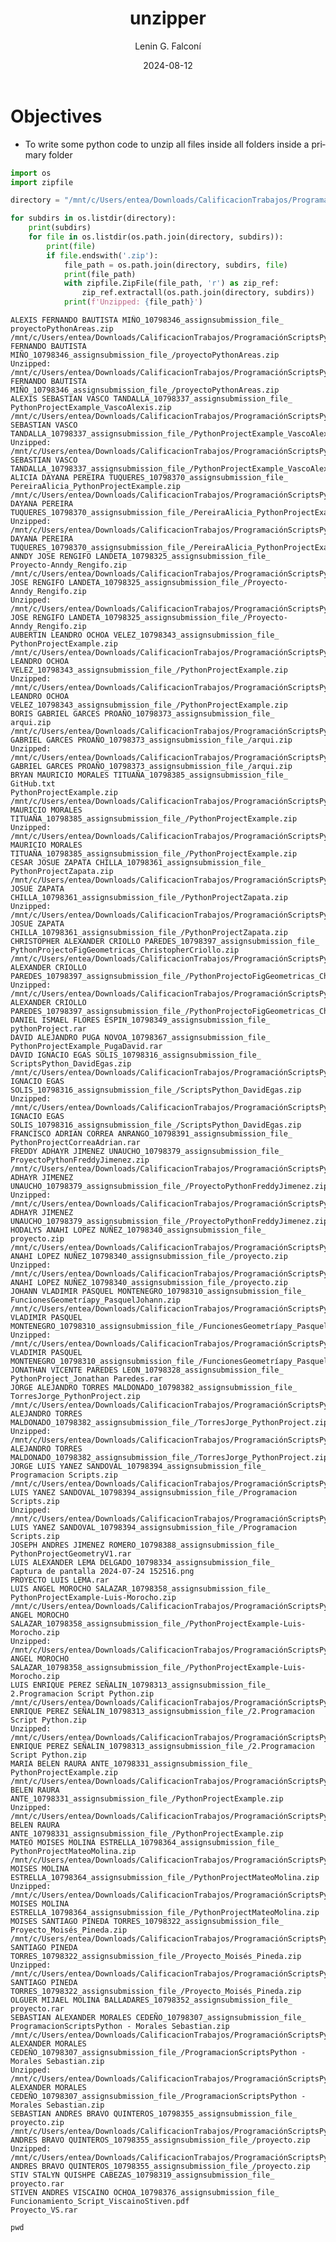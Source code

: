 #+options: ':nil *:t -:t ::t <:t H:3 \n:nil ^:t arch:headline
#+options: author:t broken-links:nil c:nil creator:nil
#+options: d:(not "LOGBOOK") date:t e:t email:nil expand-links:t f:t
#+options: inline:t num:t p:nil pri:nil prop:nil stat:t tags:t
#+options: tasks:t tex:t timestamp:t title:t toc:t todo:t |:t
#+title: unzipper
#+date: 2024-08-12
#+author: Lenin G. Falconí
#+email: lenin.falconi@epn.edu.ec
#+language: en
#+select_tags: export
#+exclude_tags: noexport
#+creator: Emacs 27.1 (Org mode 9.7.5)
#+cite_export:

* Objectives
- To write some python code to unzip all files inside all folders
  inside a primary folder

#+begin_src python :session :results output :exports both
import os
import zipfile

directory = "/mnt/c/Users/entea/Downloads/CalificacionTrabajos/ProgramaciónScriptsPython"

for subdirs in os.listdir(directory):
    print(subdirs)
    for file in os.listdir(os.path.join(directory, subdirs)):
        print(file)
        if file.endswith('.zip'):
            file_path = os.path.join(directory, subdirs, file)
            print(file_path)
            with zipfile.ZipFile(file_path, 'r') as zip_ref:
                zip_ref.extractall(os.path.join(directory, subdirs))
            print(f'Unzipped: {file_path}')
#+end_src

#+RESULTS:
#+begin_example
ALEXIS FERNANDO BAUTISTA MIÑO_10798346_assignsubmission_file_
proyectoPythonAreas.zip
/mnt/c/Users/entea/Downloads/CalificacionTrabajos/ProgramaciónScriptsPython/ALEXIS FERNANDO BAUTISTA MIÑO_10798346_assignsubmission_file_/proyectoPythonAreas.zip
Unzipped: /mnt/c/Users/entea/Downloads/CalificacionTrabajos/ProgramaciónScriptsPython/ALEXIS FERNANDO BAUTISTA MIÑO_10798346_assignsubmission_file_/proyectoPythonAreas.zip
ALEXIS SEBASTIAN VASCO TANDALLA_10798337_assignsubmission_file_
PythonProjectExample_VascoAlexis.zip
/mnt/c/Users/entea/Downloads/CalificacionTrabajos/ProgramaciónScriptsPython/ALEXIS SEBASTIAN VASCO TANDALLA_10798337_assignsubmission_file_/PythonProjectExample_VascoAlexis.zip
Unzipped: /mnt/c/Users/entea/Downloads/CalificacionTrabajos/ProgramaciónScriptsPython/ALEXIS SEBASTIAN VASCO TANDALLA_10798337_assignsubmission_file_/PythonProjectExample_VascoAlexis.zip
ALICIA DAYANA PEREIRA TUQUERES_10798370_assignsubmission_file_
PereiraAlicia_PythonProjectExample.zip
/mnt/c/Users/entea/Downloads/CalificacionTrabajos/ProgramaciónScriptsPython/ALICIA DAYANA PEREIRA TUQUERES_10798370_assignsubmission_file_/PereiraAlicia_PythonProjectExample.zip
Unzipped: /mnt/c/Users/entea/Downloads/CalificacionTrabajos/ProgramaciónScriptsPython/ALICIA DAYANA PEREIRA TUQUERES_10798370_assignsubmission_file_/PereiraAlicia_PythonProjectExample.zip
ANNDY JOSE RENGIFO LANDETA_10798325_assignsubmission_file_
Proyecto-Anndy_Rengifo.zip
/mnt/c/Users/entea/Downloads/CalificacionTrabajos/ProgramaciónScriptsPython/ANNDY JOSE RENGIFO LANDETA_10798325_assignsubmission_file_/Proyecto-Anndy_Rengifo.zip
Unzipped: /mnt/c/Users/entea/Downloads/CalificacionTrabajos/ProgramaciónScriptsPython/ANNDY JOSE RENGIFO LANDETA_10798325_assignsubmission_file_/Proyecto-Anndy_Rengifo.zip
AUBERTIN LEANDRO OCHOA VELEZ_10798343_assignsubmission_file_
PythonProjectExample.zip
/mnt/c/Users/entea/Downloads/CalificacionTrabajos/ProgramaciónScriptsPython/AUBERTIN LEANDRO OCHOA VELEZ_10798343_assignsubmission_file_/PythonProjectExample.zip
Unzipped: /mnt/c/Users/entea/Downloads/CalificacionTrabajos/ProgramaciónScriptsPython/AUBERTIN LEANDRO OCHOA VELEZ_10798343_assignsubmission_file_/PythonProjectExample.zip
BORIS GABRIEL GARCES PROAÑO_10798373_assignsubmission_file_
arqui.zip
/mnt/c/Users/entea/Downloads/CalificacionTrabajos/ProgramaciónScriptsPython/BORIS GABRIEL GARCES PROAÑO_10798373_assignsubmission_file_/arqui.zip
Unzipped: /mnt/c/Users/entea/Downloads/CalificacionTrabajos/ProgramaciónScriptsPython/BORIS GABRIEL GARCES PROAÑO_10798373_assignsubmission_file_/arqui.zip
BRYAN MAURICIO MORALES TITUAÑA_10798385_assignsubmission_file_
GitHub.txt
PythonProjectExample.zip
/mnt/c/Users/entea/Downloads/CalificacionTrabajos/ProgramaciónScriptsPython/BRYAN MAURICIO MORALES TITUAÑA_10798385_assignsubmission_file_/PythonProjectExample.zip
Unzipped: /mnt/c/Users/entea/Downloads/CalificacionTrabajos/ProgramaciónScriptsPython/BRYAN MAURICIO MORALES TITUAÑA_10798385_assignsubmission_file_/PythonProjectExample.zip
CESAR JOSUE ZAPATA CHILLA_10798361_assignsubmission_file_
PythonProjectZapata.zip
/mnt/c/Users/entea/Downloads/CalificacionTrabajos/ProgramaciónScriptsPython/CESAR JOSUE ZAPATA CHILLA_10798361_assignsubmission_file_/PythonProjectZapata.zip
Unzipped: /mnt/c/Users/entea/Downloads/CalificacionTrabajos/ProgramaciónScriptsPython/CESAR JOSUE ZAPATA CHILLA_10798361_assignsubmission_file_/PythonProjectZapata.zip
CHRISTOPHER ALEXANDER CRIOLLO PAREDES_10798397_assignsubmission_file_
PythonProjectoFigGeometricas_ChristopherCriollo.zip
/mnt/c/Users/entea/Downloads/CalificacionTrabajos/ProgramaciónScriptsPython/CHRISTOPHER ALEXANDER CRIOLLO PAREDES_10798397_assignsubmission_file_/PythonProjectoFigGeometricas_ChristopherCriollo.zip
Unzipped: /mnt/c/Users/entea/Downloads/CalificacionTrabajos/ProgramaciónScriptsPython/CHRISTOPHER ALEXANDER CRIOLLO PAREDES_10798397_assignsubmission_file_/PythonProjectoFigGeometricas_ChristopherCriollo.zip
DANIEL ISMAEL FLORES ESPIN_10798349_assignsubmission_file_
pythonProject.rar
DAVID ALEJANDRO PUGA NOVOA_10798367_assignsubmission_file_
PythonProjectExample_PugaDavid.rar
DAVID IGNACIO EGAS SOLIS_10798316_assignsubmission_file_
ScriptsPython_DavidEgas.zip
/mnt/c/Users/entea/Downloads/CalificacionTrabajos/ProgramaciónScriptsPython/DAVID IGNACIO EGAS SOLIS_10798316_assignsubmission_file_/ScriptsPython_DavidEgas.zip
Unzipped: /mnt/c/Users/entea/Downloads/CalificacionTrabajos/ProgramaciónScriptsPython/DAVID IGNACIO EGAS SOLIS_10798316_assignsubmission_file_/ScriptsPython_DavidEgas.zip
FRANCISCO ADRIAN CORREA ANRANGO_10798391_assignsubmission_file_
PythonProjectCorreaAdrian.rar
FREDDY ADHAYR JIMENEZ UNAUCHO_10798379_assignsubmission_file_
ProyectoPythonFreddyJimenez.zip
/mnt/c/Users/entea/Downloads/CalificacionTrabajos/ProgramaciónScriptsPython/FREDDY ADHAYR JIMENEZ UNAUCHO_10798379_assignsubmission_file_/ProyectoPythonFreddyJimenez.zip
Unzipped: /mnt/c/Users/entea/Downloads/CalificacionTrabajos/ProgramaciónScriptsPython/FREDDY ADHAYR JIMENEZ UNAUCHO_10798379_assignsubmission_file_/ProyectoPythonFreddyJimenez.zip
HODALYS ANAHI LOPEZ NUÑEZ_10798340_assignsubmission_file_
proyecto.zip
/mnt/c/Users/entea/Downloads/CalificacionTrabajos/ProgramaciónScriptsPython/HODALYS ANAHI LOPEZ NUÑEZ_10798340_assignsubmission_file_/proyecto.zip
Unzipped: /mnt/c/Users/entea/Downloads/CalificacionTrabajos/ProgramaciónScriptsPython/HODALYS ANAHI LOPEZ NUÑEZ_10798340_assignsubmission_file_/proyecto.zip
JOHANN VLADIMIR PASQUEL MONTENEGRO_10798310_assignsubmission_file_
FuncionesGeometríapy_PasquelJohann.zip
/mnt/c/Users/entea/Downloads/CalificacionTrabajos/ProgramaciónScriptsPython/JOHANN VLADIMIR PASQUEL MONTENEGRO_10798310_assignsubmission_file_/FuncionesGeometríapy_PasquelJohann.zip
Unzipped: /mnt/c/Users/entea/Downloads/CalificacionTrabajos/ProgramaciónScriptsPython/JOHANN VLADIMIR PASQUEL MONTENEGRO_10798310_assignsubmission_file_/FuncionesGeometríapy_PasquelJohann.zip
JONATHAN VICENTE PAREDES LEON_10798328_assignsubmission_file_
PythonProject_Jonathan Paredes.rar
JORGE ALEJANDRO TORRES MALDONADO_10798382_assignsubmission_file_
TorresJorge_PythonProject.zip
/mnt/c/Users/entea/Downloads/CalificacionTrabajos/ProgramaciónScriptsPython/JORGE ALEJANDRO TORRES MALDONADO_10798382_assignsubmission_file_/TorresJorge_PythonProject.zip
Unzipped: /mnt/c/Users/entea/Downloads/CalificacionTrabajos/ProgramaciónScriptsPython/JORGE ALEJANDRO TORRES MALDONADO_10798382_assignsubmission_file_/TorresJorge_PythonProject.zip
JORGE LUIS YANEZ SANDOVAL_10798394_assignsubmission_file_
Programacion Scripts.zip
/mnt/c/Users/entea/Downloads/CalificacionTrabajos/ProgramaciónScriptsPython/JORGE LUIS YANEZ SANDOVAL_10798394_assignsubmission_file_/Programacion Scripts.zip
Unzipped: /mnt/c/Users/entea/Downloads/CalificacionTrabajos/ProgramaciónScriptsPython/JORGE LUIS YANEZ SANDOVAL_10798394_assignsubmission_file_/Programacion Scripts.zip
JOSEPH ANDRES JIMENEZ ROMERO_10798388_assignsubmission_file_
PythonProjectGeometryV1.rar
LUIS ALEXANDER LEMA DELGADO_10798334_assignsubmission_file_
Captura de pantalla 2024-07-24 152516.png
PROYECTO LUIS LEMA.rar
LUIS ANGEL MOROCHO SALAZAR_10798358_assignsubmission_file_
PythonProjectExample-Luis-Morocho.zip
/mnt/c/Users/entea/Downloads/CalificacionTrabajos/ProgramaciónScriptsPython/LUIS ANGEL MOROCHO SALAZAR_10798358_assignsubmission_file_/PythonProjectExample-Luis-Morocho.zip
Unzipped: /mnt/c/Users/entea/Downloads/CalificacionTrabajos/ProgramaciónScriptsPython/LUIS ANGEL MOROCHO SALAZAR_10798358_assignsubmission_file_/PythonProjectExample-Luis-Morocho.zip
LUIS ENRIQUE PEREZ SEÑALIN_10798313_assignsubmission_file_
2.Programacion Script Python.zip
/mnt/c/Users/entea/Downloads/CalificacionTrabajos/ProgramaciónScriptsPython/LUIS ENRIQUE PEREZ SEÑALIN_10798313_assignsubmission_file_/2.Programacion Script Python.zip
Unzipped: /mnt/c/Users/entea/Downloads/CalificacionTrabajos/ProgramaciónScriptsPython/LUIS ENRIQUE PEREZ SEÑALIN_10798313_assignsubmission_file_/2.Programacion Script Python.zip
MARIA BELEN RAURA ANTE_10798331_assignsubmission_file_
PythonProjectExample.zip
/mnt/c/Users/entea/Downloads/CalificacionTrabajos/ProgramaciónScriptsPython/MARIA BELEN RAURA ANTE_10798331_assignsubmission_file_/PythonProjectExample.zip
Unzipped: /mnt/c/Users/entea/Downloads/CalificacionTrabajos/ProgramaciónScriptsPython/MARIA BELEN RAURA ANTE_10798331_assignsubmission_file_/PythonProjectExample.zip
MATEO MOISES MOLINA ESTRELLA_10798364_assignsubmission_file_
PythonProjectMateoMolina.zip
/mnt/c/Users/entea/Downloads/CalificacionTrabajos/ProgramaciónScriptsPython/MATEO MOISES MOLINA ESTRELLA_10798364_assignsubmission_file_/PythonProjectMateoMolina.zip
Unzipped: /mnt/c/Users/entea/Downloads/CalificacionTrabajos/ProgramaciónScriptsPython/MATEO MOISES MOLINA ESTRELLA_10798364_assignsubmission_file_/PythonProjectMateoMolina.zip
MOISES SANTIAGO PINEDA TORRES_10798322_assignsubmission_file_
Proyecto_Moisés_Pineda.zip
/mnt/c/Users/entea/Downloads/CalificacionTrabajos/ProgramaciónScriptsPython/MOISES SANTIAGO PINEDA TORRES_10798322_assignsubmission_file_/Proyecto_Moisés_Pineda.zip
Unzipped: /mnt/c/Users/entea/Downloads/CalificacionTrabajos/ProgramaciónScriptsPython/MOISES SANTIAGO PINEDA TORRES_10798322_assignsubmission_file_/Proyecto_Moisés_Pineda.zip
OLGUER MIJAEL MOLINA BALLADARES_10798352_assignsubmission_file_
proyecto.rar
SEBASTIAN ALEXANDER MORALES CEDEÑO_10798307_assignsubmission_file_
ProgramacionScriptsPython - Morales Sebastian.zip
/mnt/c/Users/entea/Downloads/CalificacionTrabajos/ProgramaciónScriptsPython/SEBASTIAN ALEXANDER MORALES CEDEÑO_10798307_assignsubmission_file_/ProgramacionScriptsPython - Morales Sebastian.zip
Unzipped: /mnt/c/Users/entea/Downloads/CalificacionTrabajos/ProgramaciónScriptsPython/SEBASTIAN ALEXANDER MORALES CEDEÑO_10798307_assignsubmission_file_/ProgramacionScriptsPython - Morales Sebastian.zip
SEBASTIAN ANDRES BRAVO QUINTEROS_10798355_assignsubmission_file_
proyecto.zip
/mnt/c/Users/entea/Downloads/CalificacionTrabajos/ProgramaciónScriptsPython/SEBASTIAN ANDRES BRAVO QUINTEROS_10798355_assignsubmission_file_/proyecto.zip
Unzipped: /mnt/c/Users/entea/Downloads/CalificacionTrabajos/ProgramaciónScriptsPython/SEBASTIAN ANDRES BRAVO QUINTEROS_10798355_assignsubmission_file_/proyecto.zip
STIV STALYN QUISHPE CABEZAS_10798319_assignsubmission_file_
proyecto.rar
STIVEN ANDRES VISCAINO OCHOA_10798376_assignsubmission_file_
Funcionamiento_Script_ViscainoStiven.pdf
Proyecto_VS.rar
#+end_example




#+begin_src shell
pwd
#+end_src

#+RESULTS:
: /mnt/c/Users/entea/Lectures/iccd332ArqComp-2024-A/utils
